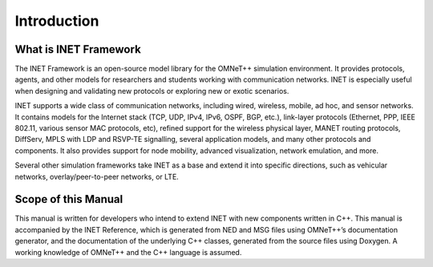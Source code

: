 .. _dg:cha:introduction:

Introduction
============

.. _dg:sec:introduction:what-is-inet:

What is INET Framework
----------------------

The INET Framework is an open-source model library for the OMNeT++
simulation environment. It provides protocols, agents, and other models
for researchers and students working with communication networks. INET
is especially useful when designing and validating new protocols or
exploring new or exotic scenarios.

INET supports a wide class of communication networks, including wired,
wireless, mobile, ad hoc, and sensor networks. It contains models for the
Internet stack (TCP, UDP, IPv4, IPv6, OSPF, BGP, etc.), link-layer
protocols (Ethernet, PPP, IEEE 802.11, various sensor MAC protocols,
etc), refined support for the wireless physical layer, MANET routing
protocols, DiffServ, MPLS with LDP and RSVP-TE signalling, several
application models, and many other protocols and components. It also
provides support for node mobility, advanced visualization, network
emulation, and more.

Several other simulation frameworks take INET as a base and extend it
into specific directions, such as vehicular networks,
overlay/peer-to-peer networks, or LTE.

.. _dg:sec:introduction:scope-of-this-manual:

Scope of this Manual
--------------------

This manual is written for developers who intend to extend INET with new
components written in C++. This manual is accompanied by the INET
Reference, which is generated from NED and MSG files using OMNeT++’s
documentation generator, and the documentation of the underlying C++
classes, generated from the source files using Doxygen. A working
knowledge of OMNeT++ and the C++ language is assumed.
